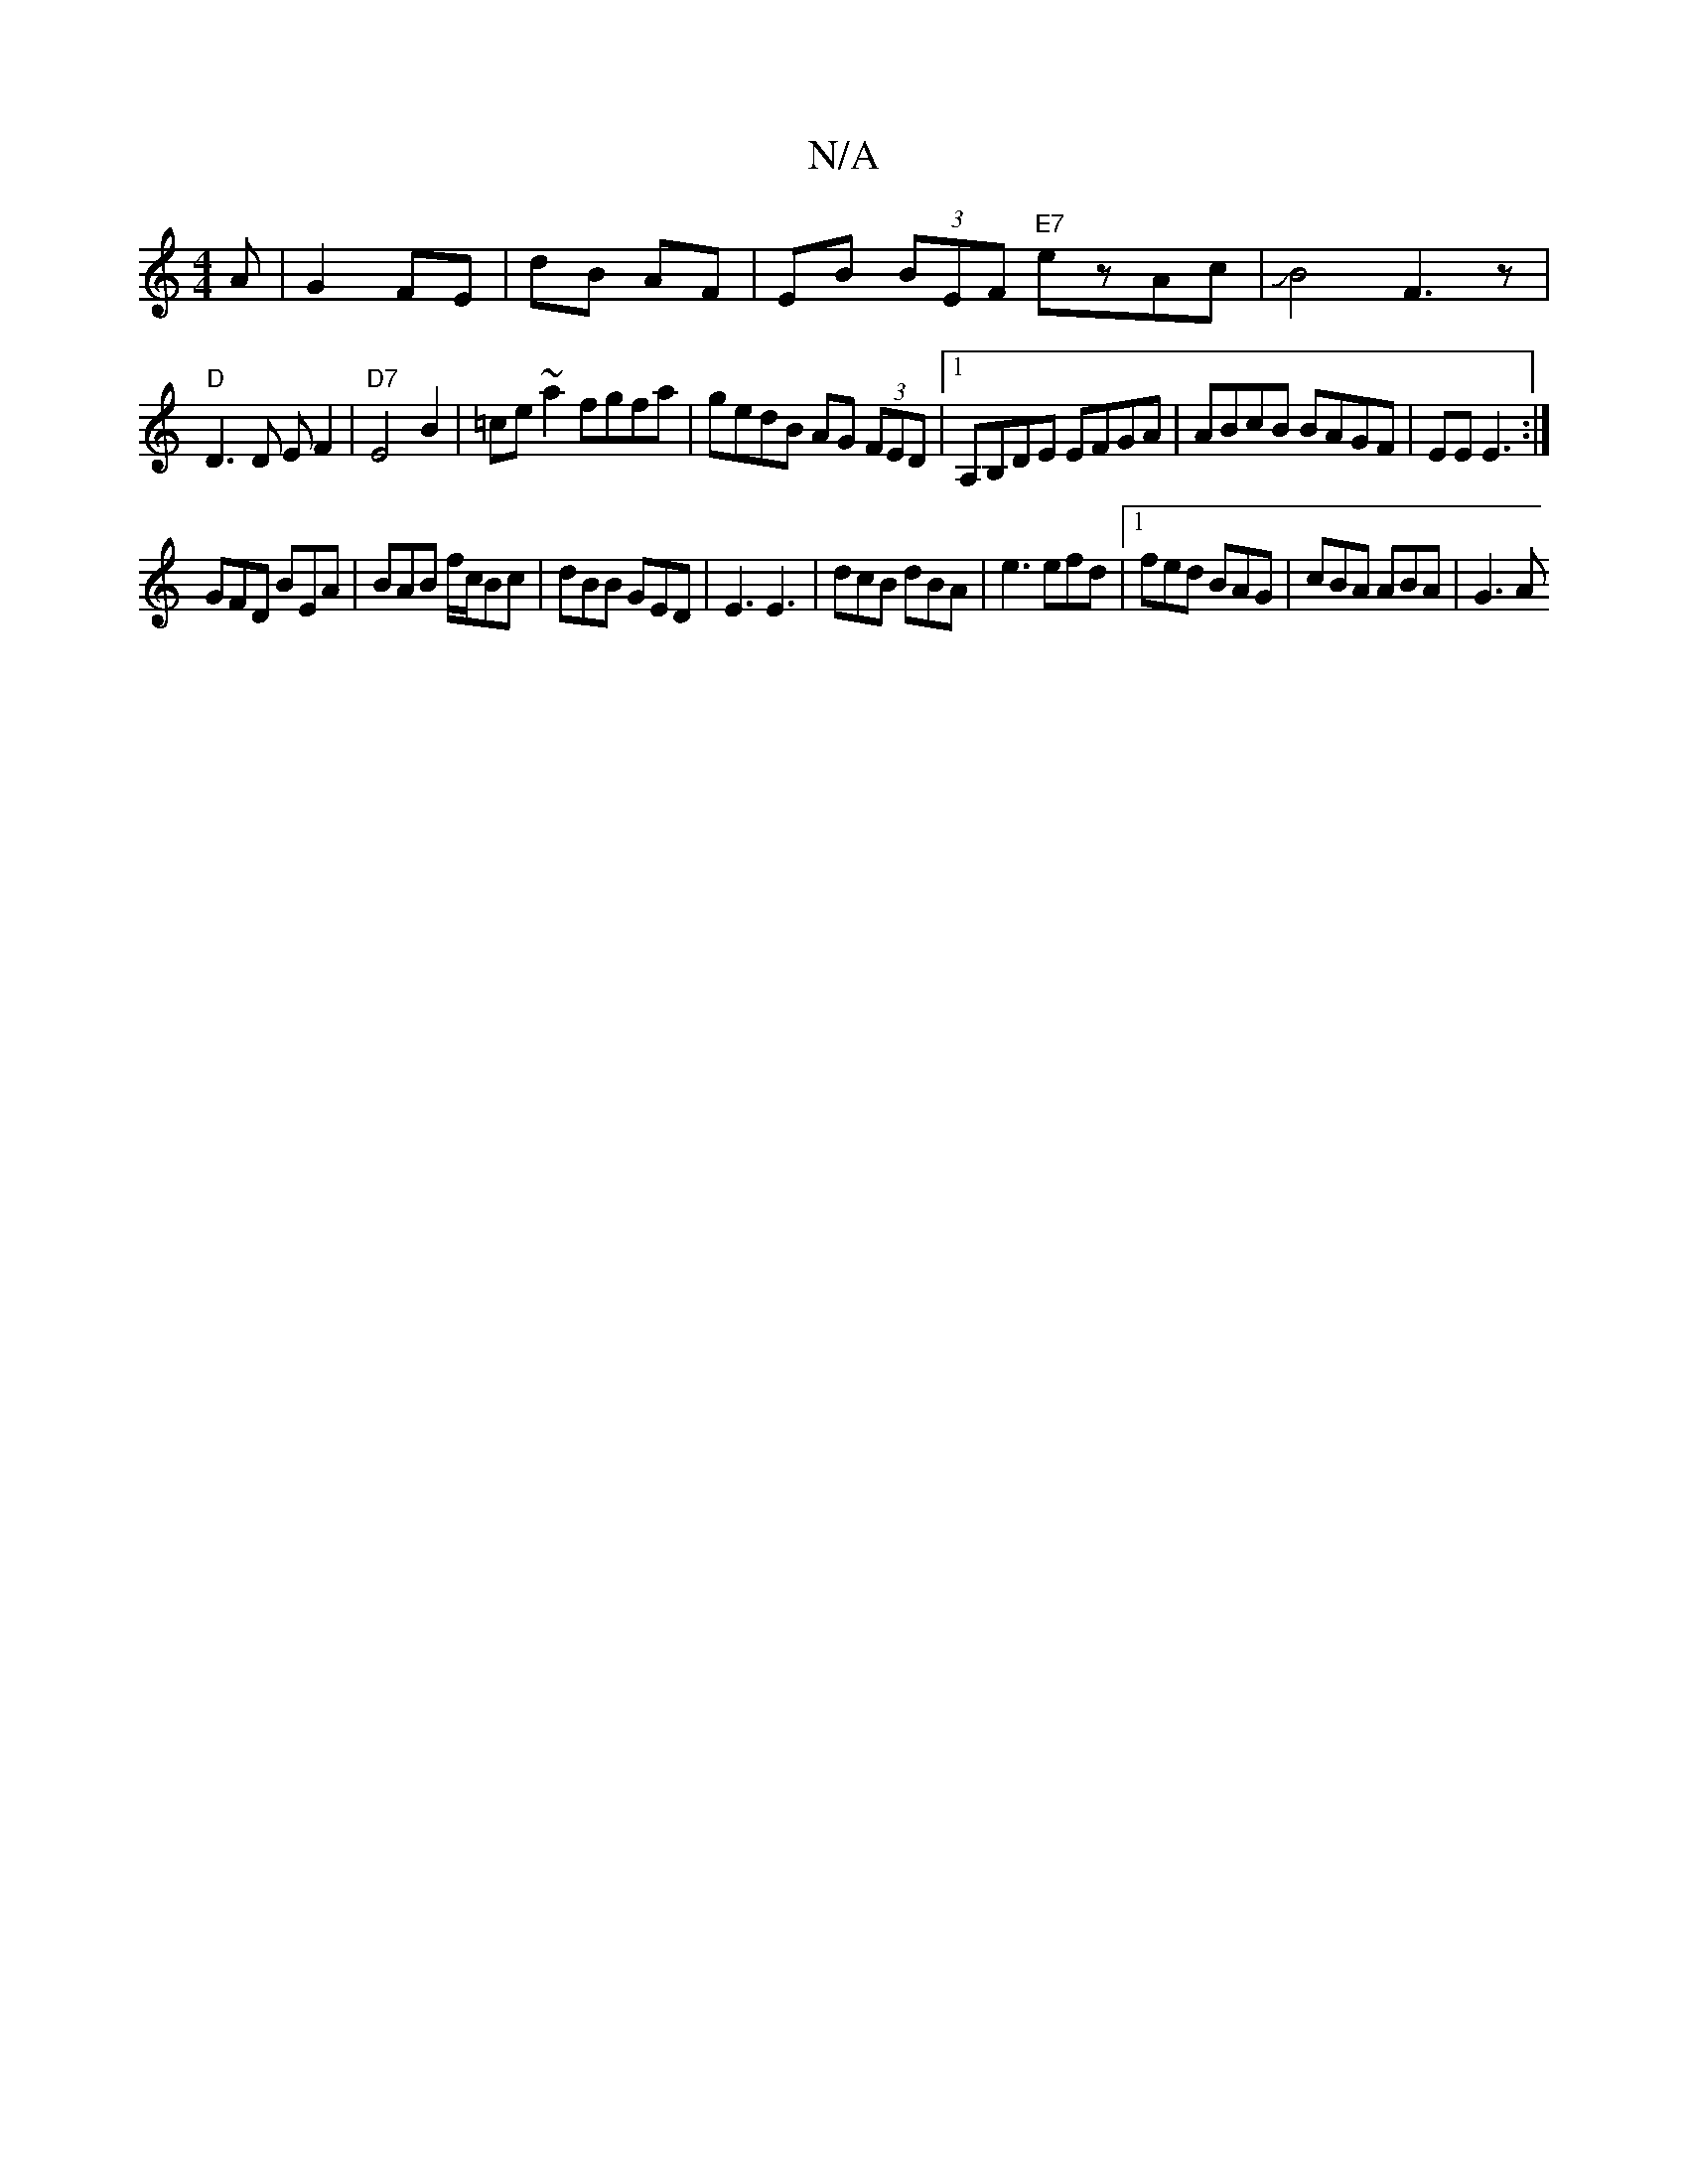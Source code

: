 X:1
T:N/A
M:4/4
R:N/A
K:Cmajor
<A | G2 FE | dB AF |EB (3BEF "E7"ezAc|JB4 F3z|
"D"D3 D EF2|"D7"E4B2|=ce~a2 fgfa | gedB AG (3FED |[1 A,B,DE EFGA|ABcB BAGF|EE E3:|
GFD BEA|BAB f/c/Bc|dBB GED|E3 E3|dcB dBA|e3 efd|1 fed BAG|cBA ABA|G3 A